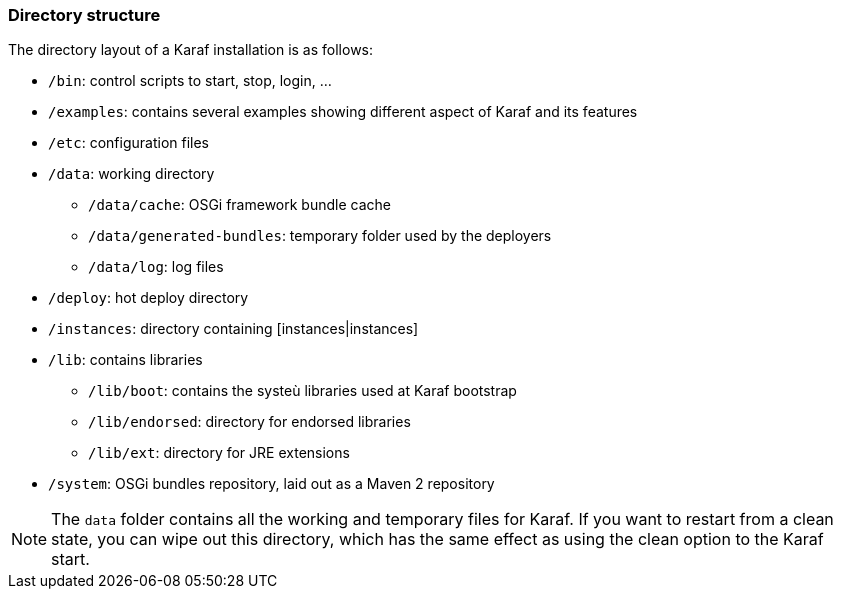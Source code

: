 //
// Licensed under the Apache License, Version 2.0 (the "License");
// you may not use this file except in compliance with the License.
// You may obtain a copy of the License at
//
//      http://www.apache.org/licenses/LICENSE-2.0
//
// Unless required by applicable law or agreed to in writing, software
// distributed under the License is distributed on an "AS IS" BASIS,
// WITHOUT WARRANTIES OR CONDITIONS OF ANY KIND, either express or implied.
// See the License for the specific language governing permissions and
// limitations under the License.
//

=== Directory structure

The directory layout of a Karaf installation is as follows:

* `/bin`: control scripts to start, stop, login, ...
* `/examples`: contains several examples showing different aspect of Karaf and its features
* `/etc`: configuration files
* `/data`: working directory
** `/data/cache`: OSGi framework bundle cache
** `/data/generated-bundles`: temporary folder used by the deployers
** `/data/log`: log files
* `/deploy`: hot deploy directory
* `/instances`: directory containing [instances|instances]
* `/lib`: contains libraries
** `/lib/boot`: contains the systeù libraries used at Karaf bootstrap
** `/lib/endorsed`: directory for endorsed libraries
** `/lib/ext`: directory for JRE extensions
* `/system`: OSGi bundles repository, laid out as a Maven 2 repository

[NOTE]
====
The `data` folder contains all the working and temporary files for Karaf.
If you want to restart from a clean state, you can wipe out this directory, which has the same effect as
using the clean option to the Karaf start.
====


